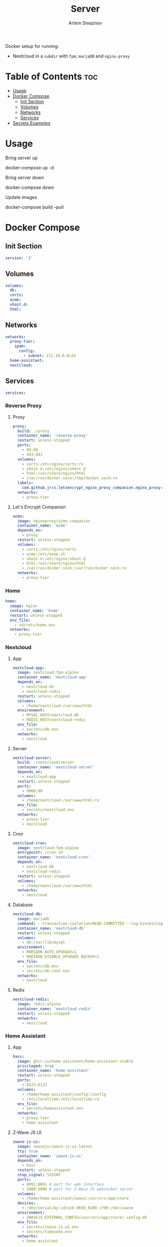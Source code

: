 #+title:       Server
#+author:      Artem Smaznov
#+description: Docker setup for my server
#+startup:     overview
#+auto_tangle: t

Docker setup for running:
- Nextcloud in a ~subdir~ with =fpm=, =mariaDB= and =nginx-proxy=

* Table of Contents :toc:
- [[#usage][Usage]]
- [[#docker-compose][Docker Compose]]
  - [[#init-section][Init Section]]
  - [[#volumes][Volumes]]
  - [[#networks][Networks]]
  - [[#services][Services]]
- [[#secrets-examples][Secrets Examples]]

* Usage
Bring server up
#+begin_example shell
docker-compose up -d
#+end_example

Bring server down
#+begin_example shell
docker-compose down
#+end_example

Update images
#+begin_example shell
docker-compose build --pull
#+end_example

* Docker Compose
:PROPERTIES:
:header-args: :tangle docker-compose.yml
:END:
** Init Section
#+begin_src yaml
version: '3'
#+end_src

** Volumes
#+begin_src yaml
volumes:
  db:
  certs:
  acme:
  vhost.d:
  html:
#+end_src

** Networks
#+begin_src yaml
networks:
  proxy-tier:
    ipam:
      config:
        - subnet: 172.10.0.0/24
  home-assistant:
  nextcloud:
#+end_src

** Services
#+begin_src yaml
services:
#+end_src
*** Reverse Proxy
**** Proxy
#+begin_src yaml
  proxy:
    build: ./proxy
    container_name: 'reverse-proxy'
    restart: unless-stopped
    ports:
      - 80:80
      - 443:443
    volumes:
      - certs:/etc/nginx/certs:ro
      - vhost.d:/etc/nginx/vhost.d
      - html:/usr/share/nginx/html
      - /var/run/docker.sock:/tmp/docker.sock:ro
    labels:
      com.github.jrcs.letsencrypt_nginx_proxy_companion.nginx_proxy: 'true'
    networks:
      - proxy-tier
#+end_src

**** Let's Encrypt Companion
#+begin_src yaml
  acme:
    image: nginxproxy/acme-companion
    container_name: 'acme'
    depends_on:
      - proxy
    restart: unless-stopped
    volumes:
      - certs:/etc/nginx/certs
      - acme:/etc/acme.sh
      - vhost.d:/etc/nginx/vhost.d
      - html:/usr/share/nginx/html
      - /var/run/docker.sock:/var/run/docker.sock:ro
    networks:
      - proxy-tier
#+end_src

*** Home
#+begin_src yaml
  home:
    image: nginx
    container_name: 'home'
    restart: unless-stopped
    env_file:
      - secrets/home.env
    networks:
      - proxy-tier
#+end_src

*** Nextcloud
**** App
#+begin_src yaml
  nextcloud-app:
    image: nextcloud:fpm-alpine
    container_name: 'nextcloud-app'
    depends_on:
      - nextcloud-db
      - nextcloud-redis
    restart: unless-stopped
    volumes:
      - /home/nextcloud:/var/www/html
    environment:
      - MYSQL_HOST=nextcloud-db
      - REDIS_HOST=nextcloud-redis
    env_file:
      - secrets/db.env
    networks:
      - nextcloud
#+end_src

**** Server
#+begin_src yaml
  nextcloud-server:
    build: ./nextcloud/server
    container_name: 'nextcloud-server'
    depends_on:
      - nextcloud-app
    restart: unless-stopped
    ports:
      - 9000:80
    volumes:
      - /home/nextcloud:/var/www/html:ro
    env_file:
      - secrets/nextcloud.env
    networks:
      - proxy-tier
      - nextcloud
#+end_src

**** Cron
#+begin_src yaml
  nextcloud-cron:
    image: nextcloud:fpm-alpine
    entrypoint: /cron.sh
    container_name: 'nextcloud-cron'
    depends_on:
      - nextcloud-db
      - nextcloud-redis
    restart: unless-stopped
    volumes:
      - /home/nextcloud:/var/www/html
    networks:
      - nextcloud
#+end_src

**** Database
#+begin_src yaml
  nextcloud-db:
    image: mariadb
    command: --transaction-isolation=READ-COMMITTED --log-bin=binlog --binlog-format=ROW
    container_name: 'nextcloud-db'
    restart: unless-stopped
    volumes:
      - db:/var/lib/mysql
    environment:
      - MARIADB_AUTO_UPGRADE=1
      - MARIADB_DISABLE_UPGRADE_BACKUP=1
    env_file:
      - secrets/db.env
      - secrets/db-root.env
    networks:
      - nextcloud
#+end_src

**** Redis
#+begin_src yaml
  nextcloud-redis:
    image: redis:alpine
    container_name: 'nextcloud-redis'
    restart: unless-stopped
    networks:
      - nextcloud
#+end_src

*** Home Assistant
**** App
#+begin_src yaml
  hass:
    image: ghcr.io/home-assistant/home-assistant:stable
    privileged: true
    container_name: 'home-assistant'
    restart: unless-stopped
    ports:
      - 8123:8123
    volumes:
      - /home/home-assistant/config:/config
      - /etc/localtime:/etc/localtime:ro
    env_file:
      - secrets/homeassistant.env
    networks:
      - proxy-tier
      - home-assistant
#+end_src

**** Z-Wave JS UI
#+begin_src yaml
  zwave-js-ui:
    image: zwavejs/zwave-js-ui:latest
    tty: true
    container_name: 'zwave-js-ui'
    depends_on:
      - hass
    restart: unless-stopped
    stop_signal: SIGINT
    ports:
      - 8091:8091 # port for web interface
      - 3000:3000 # port for Z-Wave JS websocket server
    volumes:
      - /home/home-assistant/zwave:/usr/src/app/store
    devices:
      - /dev/serial/by-id/usb-0658_0200-if00:/dev/zwave
    environment:
      - ZWAVEJS_EXTERNAL_CONFIG=/usr/src/app/store/.config-db
    env_file:
      - secrets/zwave-js-ui.env
      - secrets/timezone.env
    networks:
      - home-assistant
#+end_src

*** Plex
#+begin_src yaml
  plex:
    image: plexinc/pms-docker
    container_name: 'plex-media-server'
    hostname: plex-media-server
    restart: unless-stopped
    ports:
      - 32400:32400/tcp
      - 8324:8324/tcp
      - 32469:32469/tcp
      - 1900:1900/udp
      - 32410:32410/udp
      - 32412:32412/udp
      - 32413:32413/udp
      - 32414:32414/udp
    volumes:
      - /home/plex/config:/config
      - /home/plex/transcode:/transcode
      - /home/plex/media:/data
    env_file:
      - secrets/plex.env
    networks:
      - proxy-tier
#+end_src

* Secrets Examples
~db.env~ example
#+begin_example yaml
MYSQL_DATABASE=nextcloud
MYSQL_USER=nextcloud
MYSQL_PASSWORD=MySqLpAsSw0rD
#+end_example

~db-root.env~ example
#+begin_example yaml
MYSQL_ROOT_PASSWORD=MyRoOtSqLpAsSw0rD
#+end_example

~app.env~ example
#+begin_example yaml
VIRTUAL_HOST=my.domain.com
VIRTUAL_PORT=80
LETSENCRYPT_HOST=my.domain.com
LETSENCRYPT_EMAIL=my@email.com
#+end_example
